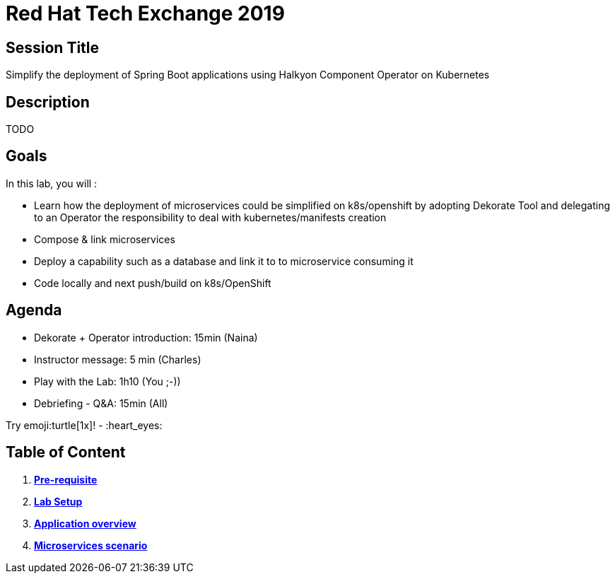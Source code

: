 = Red Hat Tech Exchange 2019

== Session Title
Simplify the deployment of Spring Boot applications using Halkyon Component Operator on Kubernetes

== Description
TODO

== Goals

In this lab, you will :

- Learn how the deployment of microservices could be simplified on k8s/openshift by adopting Dekorate Tool and delegating to an Operator the responsibility to deal with kubernetes/manifests creation
- Compose & link microservices
- Deploy a capability such as a database and link it to to microservice consuming it
- Code locally and next push/build on k8s/OpenShift

== Agenda

- Dekorate + Operator introduction: 15min (Naina)
- Instructor message: 5 min (Charles)
- Play with the Lab: 1h10 (You ;-))
- Debriefing - Q&A: 15min (All)

Try emoji:turtle[1x]! - :heart_eyes:

== Table of Content

. *link:00_prereq.adoc[Pre-requisite]*
. *link:01_setup.adoc[Lab Setup]*
. *link:02_application-overview.adoc[Application overview]*
. *link:03_scenario.adoc[Microservices scenario]*
